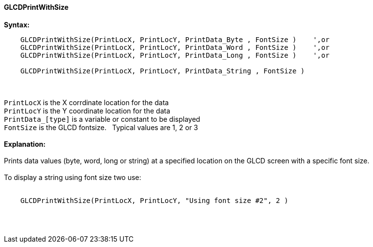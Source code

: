 ==== GLCDPrintWithSize

*Syntax:*
----
    GLCDPrintWithSize(PrintLocX, PrintLocY, PrintData_Byte , FontSize )    ',or
    GLCDPrintWithSize(PrintLocX, PrintLocY, PrintData_Word , FontSize )    ',or
    GLCDPrintWithSize(PrintLocX, PrintLocY, PrintData_Long , FontSize )    ',or

    GLCDPrintWithSize(PrintLocX, PrintLocY, PrintData_String , FontSize )
----
{empty} +
{empty} +
`PrintLocX` is the X corrdinate location for the data +
`PrintLocY` is the Y coordinate location for the data +
`PrintData_[type]` is a variable or constant to be displayed +
`FontSize` is the GLCD fontsize.{nbsp}{nbsp} Typical values are 1, 2 or 3
{empty} +
{empty} +
*Explanation:*
{empty} +
{empty} +
Prints data values (byte, word, long or string) at a specified location on the GLCD screen with a specific font size.
{empty} +
{empty} +
To display a string using font size two use:
{empty} +
{empty} +
----
    GLCDPrintWithSize(PrintLocX, PrintLocY, "Using font size #2", 2 )
----
{empty} +
{empty} +
